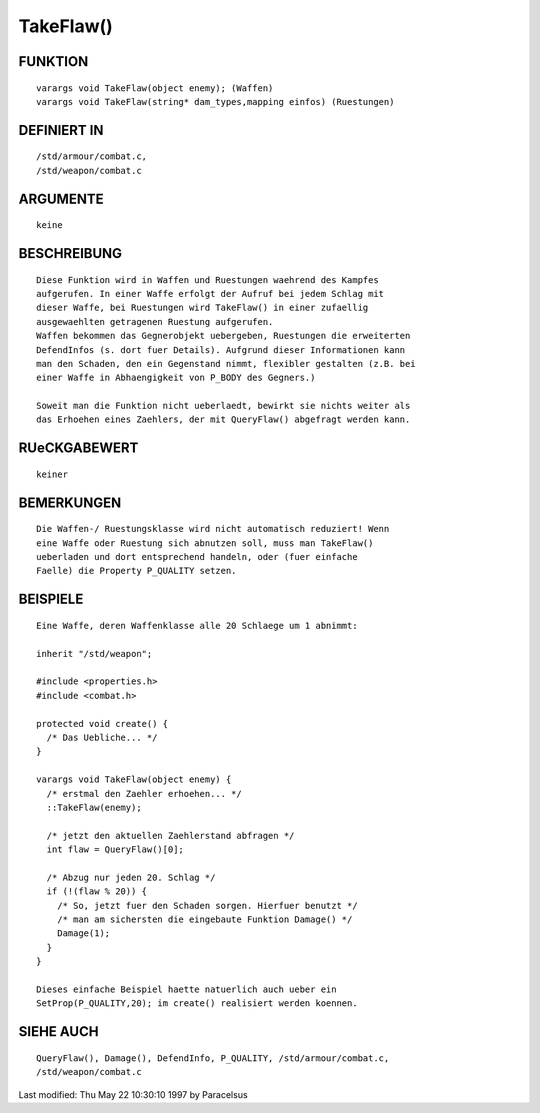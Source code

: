 TakeFlaw()
==========

FUNKTION
--------
::

     varargs void TakeFlaw(object enemy); (Waffen)
     varargs void TakeFlaw(string* dam_types,mapping einfos) (Ruestungen)

DEFINIERT IN
------------
::

     /std/armour/combat.c,
     /std/weapon/combat.c

ARGUMENTE
---------
::

     keine

BESCHREIBUNG
------------
::

     Diese Funktion wird in Waffen und Ruestungen waehrend des Kampfes
     aufgerufen. In einer Waffe erfolgt der Aufruf bei jedem Schlag mit
     dieser Waffe, bei Ruestungen wird TakeFlaw() in einer zufaellig
     ausgewaehlten getragenen Ruestung aufgerufen.
     Waffen bekommen das Gegnerobjekt uebergeben, Ruestungen die erweiterten
     DefendInfos (s. dort fuer Details). Aufgrund dieser Informationen kann
     man den Schaden, den ein Gegenstand nimmt, flexibler gestalten (z.B. bei
     einer Waffe in Abhaengigkeit von P_BODY des Gegners.)

     Soweit man die Funktion nicht ueberlaedt, bewirkt sie nichts weiter als
     das Erhoehen eines Zaehlers, der mit QueryFlaw() abgefragt werden kann.

RUeCKGABEWERT
-------------
::

     keiner

BEMERKUNGEN
-----------
::

     Die Waffen-/ Ruestungsklasse wird nicht automatisch reduziert! Wenn
     eine Waffe oder Ruestung sich abnutzen soll, muss man TakeFlaw()
     ueberladen und dort entsprechend handeln, oder (fuer einfache
     Faelle) die Property P_QUALITY setzen.

BEISPIELE
---------
::

     Eine Waffe, deren Waffenklasse alle 20 Schlaege um 1 abnimmt:

     inherit "/std/weapon";

     #include <properties.h>
     #include <combat.h>

     protected void create() {
       /* Das Uebliche... */
     }

     varargs void TakeFlaw(object enemy) {
       /* erstmal den Zaehler erhoehen... */
       ::TakeFlaw(enemy);

       /* jetzt den aktuellen Zaehlerstand abfragen */
       int flaw = QueryFlaw()[0];

       /* Abzug nur jeden 20. Schlag */
       if (!(flaw % 20)) {
         /* So, jetzt fuer den Schaden sorgen. Hierfuer benutzt */
         /* man am sichersten die eingebaute Funktion Damage() */
         Damage(1);
       }
     }

     Dieses einfache Beispiel haette natuerlich auch ueber ein
     SetProp(P_QUALITY,20); im create() realisiert werden koennen.

SIEHE AUCH
----------
::

     QueryFlaw(), Damage(), DefendInfo, P_QUALITY, /std/armour/combat.c,
     /std/weapon/combat.c


Last modified: Thu May 22 10:30:10 1997 by Paracelsus

